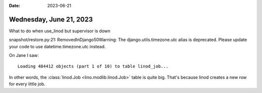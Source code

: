 :date: 2023-06-21

========================
Wednesday, June 21, 2023
========================


What to do when use_linod but supervisor is down

snapshot/restore.py:21: RemovedInDjango50Warning: The django.utils.timezone.utc alias is deprecated. Please update your code to use datetime.timezone.utc instead.


On Jane I saw::

  Loading 484412 objects (part 1 of 10) to table linod_job...

In other words, the :class:`linod.Job <lino.modlib.linod.Job>` table is quite
big. That's because linod creates a new row for every little job.
